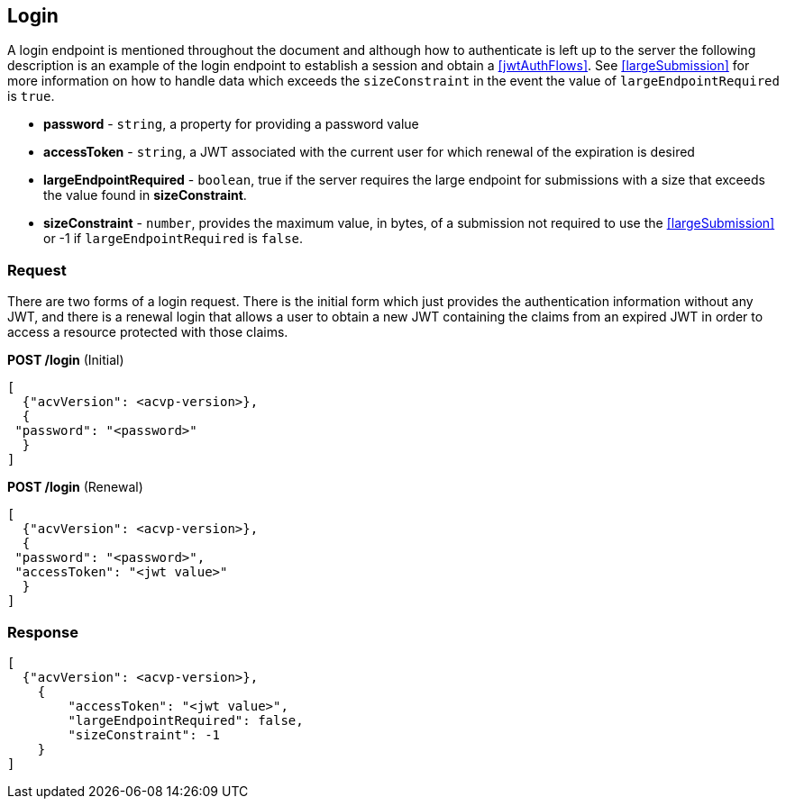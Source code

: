
[[login]]
== Login

A login endpoint is mentioned throughout the document and although how to authenticate is left up to the server the following description is an example of the login endpoint to establish a session and obtain a <<jwtAuthFlows>>. See <<largeSubmission>> for more information on how to handle data which exceeds the `sizeConstraint` in the event the value of `largeEndpointRequired` is `true`.

* *password* - `string`, a property for providing a password value
* *accessToken* - `string`, a JWT associated with the current user for which renewal of the expiration is desired
* *largeEndpointRequired* - `boolean`, true if the server requires the large endpoint for submissions with a size that exceeds the value found in *sizeConstraint*.
* *sizeConstraint* - `number`, provides the maximum value, in bytes, of a submission not required to use the <<largeSubmission>> or -1 if `largeEndpointRequired` is `false`.

=== Request

There are two forms of a login request. There is the initial form which just provides the authentication
information without any JWT, and there is a renewal login that allows a user to obtain a new JWT containing the
claims from an expired JWT in order to access a resource protected with those claims.

*POST /login* (Initial)

[align=center,alt=,type=]
....
[
  {"acvVersion": <acvp-version>},
  {
 "password": "<password>"
  }
]

....

*POST /login* (Renewal)

[align=center,alt=,type=]
....
[
  {"acvVersion": <acvp-version>},
  {
 "password": "<password>",
 "accessToken": "<jwt value>"
  }
]

....

=== Response

[align=center,alt=,type=]
....
[
  {"acvVersion": <acvp-version>},
    {
        "accessToken": "<jwt value>",
        "largeEndpointRequired": false,
        "sizeConstraint": -1
    }
]

....
